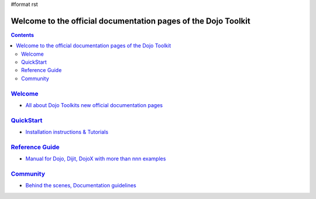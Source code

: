 #format rst

Welcome to the official documentation pages of the Dojo Toolkit
===============================================================

.. contents::
    :depth: 3

.. image:: http://media.dojocampus.org/images/docs/logodojocdocssmall.png
   :alt: Dojo Documentation
   :class: logowelcome;


==================
`Welcome <about>`_
==================

* `All about Dojo Toolkits new official documentation pages <about>`_


==========================
`QuickStart <quickstart>`_
==========================

* `Installation instructions & Tutorials <quickstart>`_


===========================
`Reference Guide <manual>`_
===========================

* `Manual for Dojo, Dijit, DojoX with more than nnn examples <manual>`_


=========================
`Community <community>`_
=========================

* `Behind the scenes, Documentation guidelines <community>`_
